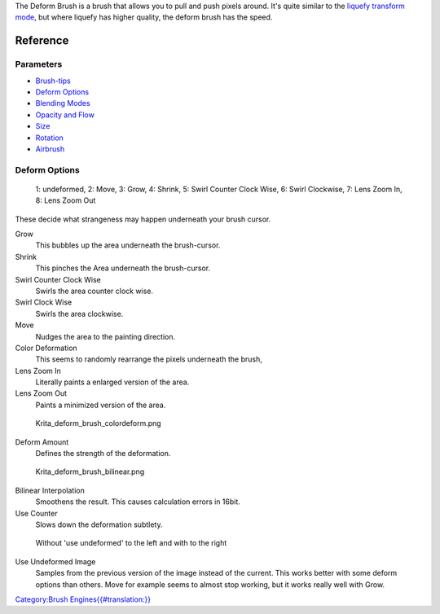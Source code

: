 The Deform Brush is a brush that allows you to pull and push pixels
around. It's quite similar to the `liquefy transform
mode <Special:myLanguage/Transform_Tool>`__, but where liquefy has
higher quality, the deform brush has the speed.

Reference
---------

Parameters
~~~~~~~~~~

-  `Brush-tips <Special:MyLanguage/Brush_Tips>`__
-  `Deform Options <Special:MyLanguage/Deform#Deform_Options>`__
-  `Blending Modes <Special:MyLanguage/Blending_Modes>`__
-  `Opacity and Flow <Special:MyLanguage/Opacity_&amp;_Flow>`__
-  `Size <Special:MyLanguage/Parameters#Size>`__
-  `Rotation <Special:MyLanguage/Parameters#Rotation>`__
-  `Airbrush <Special:MyLanguage/Parameters#Airbrush>`__

Deform Options
~~~~~~~~~~~~~~

.. figure:: Krita_deform_brush_examples.png
   :alt: 1: undeformed, 2: Move, 3: Grow, 4: Shrink, 5: Swirl Counter Clock Wise, 6: Swirl Clockwise, 7: Lens Zoom In, 8: Lens Zoom Out

   1: undeformed, 2: Move, 3: Grow, 4: Shrink, 5: Swirl Counter Clock
   Wise, 6: Swirl Clockwise, 7: Lens Zoom In, 8: Lens Zoom Out

These decide what strangeness may happen underneath your brush cursor.

Grow
    This bubbles up the area underneath the brush-cursor.
Shrink
    This pinches the Area underneath the brush-cursor.
Swirl Counter Clock Wise
    Swirls the area counter clock wise.
Swirl Clock Wise
    Swirls the area clockwise.
Move
    Nudges the area to the painting direction.
Color Deformation
    This seems to randomly rearrange the pixels underneath the brush,
Lens Zoom In
    Literally paints a enlarged version of the area.
Lens Zoom Out
    Paints a minimized version of the area.

.. figure:: Krita_deform_brush_colordeform.png
   :alt: Krita_deform_brush_colordeform.png

   Krita\_deform\_brush\_colordeform.png

Deform Amount
    Defines the strength of the deformation.

.. figure:: Krita_deform_brush_bilinear.png
   :alt: Krita_deform_brush_bilinear.png

   Krita\_deform\_brush\_bilinear.png

Bilinear Interpolation
    Smoothens the result. This causes calculation errors in 16bit.
Use Counter
    Slows down the deformation subtlety.

.. figure:: Krita_deform_brush_useundeformed.png
   :alt: Without 'use undeformed' to the left and with to the right

   Without 'use undeformed' to the left and with to the right

Use Undeformed Image
    Samples from the previous version of the image instead of the
    current. This works better with some deform options than others.
    Move for example seems to almost stop working, but it works really
    well with Grow.

`Category:Brush
Engines{{#translation:}} <Category:Brush_Engines{{#translation:}}>`__
